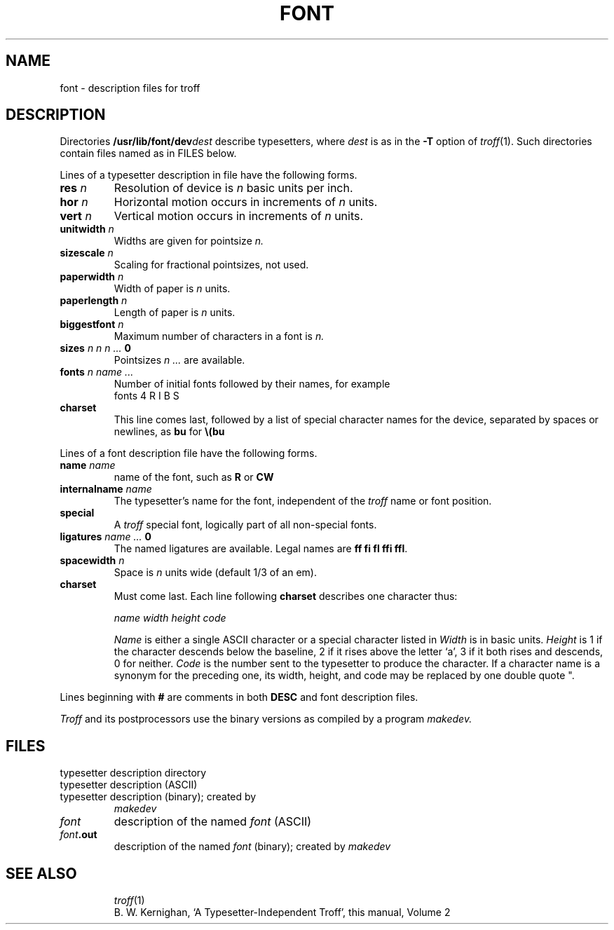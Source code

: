 .TH FONT 5
.CT 1 writing_output
.SH NAME
font \- description files for troff
.SH DESCRIPTION
Directories
.BI /usr/lib/font/dev dest
describe typesetters,
where
.I dest
is as in the
.B -T
option of
.IR troff (1).
Such directories contain files named as in FILES below.
.PP
Lines of a typesetter description in file
.F DESC
have the following forms.
.TF paperlength\ n
.TP
.BI res " n
Resolution of device is
.I n
basic units per inch.
.PD0
.TP
.BI hor " n
Horizontal motion occurs in increments of
.I n
units.
.TP
.BI vert " n
Vertical motion occurs in increments of
.I n
units.
.TP
.BI unitwidth " n
Widths are given for pointsize
.I n.
.TP
.BI sizescale " n
Scaling for fractional pointsizes, not used.
.TP
.BI paperwidth " n
Width of paper is
.I n
units.
.TP
.BI paperlength " n
Length of paper is
.I n
units.
.TP
.BI biggestfont " n
Maximum number of characters in a font is
.I n.
.TP
.BI sizes " n n n ... " 0
Pointsizes
.I "n ...
are available.
.TP
.BI fonts " n name ...
Number of initial fonts followed by their names,
for example
.br
.L
fonts 4 R I B S
.TP 
.B charset
This line comes last, followed by
a list of special character names for
the device, separated by spaces or newlines, as
.BR bu
for
.BR \e(bu
.PD
.PP
Lines of a font description file have the following forms.
.TF paperlength\ n
.TP
.BI name " name
name of the font,
such as
.B R
or
.B CW
.PD 0
.TP
.BI internalname " name
The typesetter's name for the font, independent of the
.I troff
name or font position.
.TP
.B special
A
.I troff
special font, logically part of all non-special fonts.
.TP
.BI ligatures " name ... " 0
The named ligatures are available.
Legal names are
.BR "ff fi fl ffi ffl" .
.TP
.BI spacewidth " n
Space is
.I n
units wide (default 1/3 of an em).
.TP
.B charset
Must come last.
Each line following
.B charset
describes one character thus:
.PD
.IP
.I "name  width  height  code
.IP
.I Name
is either a single ASCII character or a special character listed in
.FR DESC .
.I Width
is in basic units.
.I Height
is 1 if the character descends below
the baseline,
2 if it rises above the letter `a',
3 if it both rises and
descends, 0 for neither.
.I Code
is the number sent to the typesetter to produce the character.
If a character name is a synonym for the preceding one,
its width, height, and code may be replaced by one double quote
\fL"\fR.
.PP
Lines beginning with
.B #
are comments in both
.B DESC
and font description files.
.PP
.I Troff
and its postprocessors use the binary versions as compiled by
a program
.I makedev.
.ig
.PP
The file
.I DESC.out
starts with the
.I dev
structure,
defined by
.IR dev.h :
.CW
.ta0.6i 1.8i
 /*
dev.h: characteristics of a typesetter
* /

\s-1struct dev {
unsigned short\ filesize;\ \ /* number of bytes in file, */
\0\0	\0\0\0\0\0	/* excluding dev part */
short	res;		/* basic resolution in goobies/inch */
short	hor;		/* goobies horizontally */
short	vert;
short	unitwidth;	/* size at which widths are given*/
short	nfonts;\0	/* number fonts physically available */
short	nsizes;\0	/* number of pointsizes */
short	sizescale;	/* scaling for fractional pointsizes */
short	paperwidth;	/* max line length in units */
short	paperlength;	/* max paper length in units */
short	nchtab;\0	/* number of funny names in chtab */
short	lchname;	/* length of chname table */
short	biggestfont;	/* max # of chars in a font */
short	spare;	/* in case of expansion */\f1
};
.CE
.IR filesize
is just the size of everything in
.I DESC.out
excluding the
.I dev
structure.
.I nfonts
is the number of different font positions available.
.I nsizes
is the number of different pointsizes supported by this typesetter.
.I nchtab
is the number of special character names.
.I lchname
is the total number of characters,
including nulls,
needed to list all
the special character names.
At the end of the structure is one spare for later expansions.
.PP
Immediately following the
.I dev
structure are a number of tables.
First is the
.I sizes
table,
which contains
.I nsizes
+ 1 shorts(a null at the end),
describing the pointsizes of text
available on this device.
The second table is the
.IR funny_char_index_table .
It contains indexes into the table that follows it,
the
.IR funny_char_strings .
The indexes point to the beginning of each special character name
that is stored in the
.I funny_char_strings
table.
The
.I funny_char_strings
table is
.I lchname
characters long,
while the
.I funny_char_index_table
is
.I nchtab
shorts long.
.PP
Following the
.I dev
structure will occur
.I nfonts
.I {font}.out
files,
which are used to initialize the font positions.
These
.I {font}.out
files,
which also exist as separate files,
begin with a
.I Font
structure and then are followed by four character arrays:
.CW
\s-1struct Font {	  /* characteristics of a font */
char	 nwfont;	 /* number of width entries */
char	 specfont;	 /* 1 == special font */
char	  ligfont;	 /* 1 == ligatures exist on this font */
char	 namefont[10]; /* name of this font, e.g., R */
char	 intname[10];  /* internal name of font, in ASCII */
}\s+1;
.CE
The
.I Font
structure tells how many defined characters there are in
the font, whether the font is a "special" font and if it contains
ligatures.
It also has the ASCII name of the font,
which should
match the name of the file it appears in,
and the internal
name of the font on the typesetting device
.RI ( intname ).
The internal name is
independent of the font position and name that
.B troff
knows about.
For
example, you might say mount R in position 4,
but when asking
the typesetter to actually produce a character from the R
font,
the postprocessor which instructs the typesetter would
use
.IR intname .
.PP
The first three character arrays are specific for the font and run
in parallel.
The first array,
.IR widths ,
contains the width of each character
relative to
.IR unitwidth .
.I unitwidth
is defined in
.IR DESC .
The second array,
.IR height ,
contains height information.
If a character rises
above the letter 'a',
02 is set.
If it descends below the line,
01 is set.
The third array,
.IR codes ,
contains the code that is sent to
the typesetter to produce the character.
.PP
The fourth array is defined by the device description in
.IR DESC .
It is the
.IR font_index_table .
This table contains indexes into the
.IR width ,
.IR height ,
and
.I code
tables for each character.
The order that characters appear in these three
tables is arbitrary and changes from one font to the next.
In order for
.B troff
to be able to translate from ASCII and the special character names to these
arbitrary tables,
the
.I font_index_table
is created with an order that is constant for each device.
The number of entries in this table is 96 plus the number of special
character names for this device.
The value
96 is
128 - 32,
the number of printable characters in the
ASCII alphabet.
To determine whether a normal ASCII character exists,
.B troff
takes the ASCII value of the character,
subtracts 32,
and looks in the
.IR font_index_table .
If it finds a 0,
the character is not defined in this font.
If it
finds anything else,
that is the index into
.IR widths ,
.IR height ,
and
.I codes
that describe that character.
.PP
To look up a special character name,
for example
.BR \e(pl ,
the mathematical plus sign,
and determine whether it appears
in a particular font or not,
the following procedure is followed.
A
.I counter
is set to 0 and an index to a special character name
is picked out of the
.I counter'th
position in the
.IR funny_char_index_table .
A string comparison is performed between
.I funny_char_strings [ funny_char_index_table
.I [ counter ] ]
and the special character name,
in
our example
.BR pl ,
and if it matches,
then
.B troff
refers to this character as (96 +
.IR counter ).
When it wants to
determine whether a specific font supports this character,
it
looks in
.IR font_index_table "[96 + " counter ].
.PP
The 0th element of the
.I width
array defines the width of a space.
If that element is 0, the width of
a space is taken to be 1/3 the width of the
.LR \e(em 
character.
..
.SH FILES
.TF /usr/lib/font/dev*
.TP
.F /usr/lib/font/dev*
typesetter description directory
.TP
.F DESC
typesetter description (ASCII)
.TP
.F DESC.out
typesetter description (binary); created by
.I makedev
.TP
.I font
description of the named
.I font
(ASCII)
.TP
.IB font .out
description of the named
.I font
(binary); created by
.I makedev
.TP
.F /n/bowell/usr/src/cmd/troff/makedev
.SH "SEE ALSO"
.IR troff (1)
.br
B. W. Kernighan,
`A Typesetter-Independent Troff',
this manual, Volume 2
